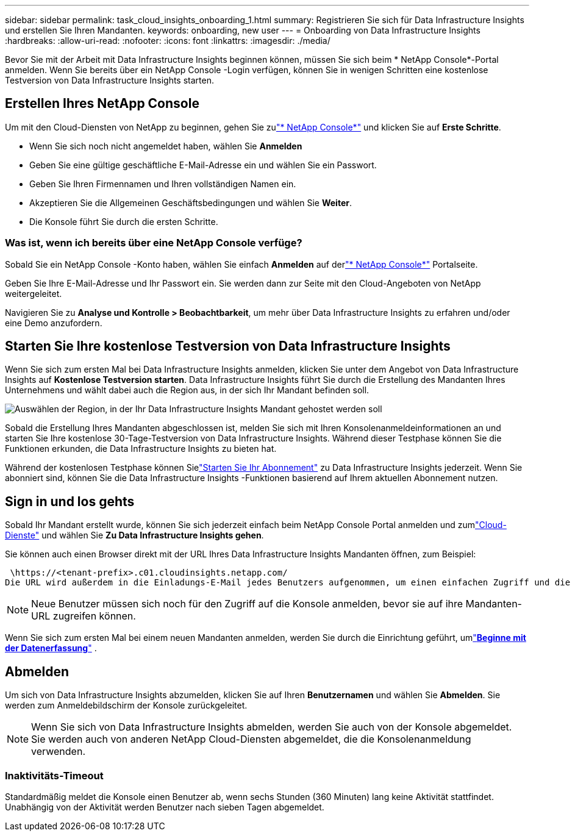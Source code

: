 ---
sidebar: sidebar 
permalink: task_cloud_insights_onboarding_1.html 
summary: Registrieren Sie sich für Data Infrastructure Insights und erstellen Sie Ihren Mandanten. 
keywords: onboarding, new user 
---
= Onboarding von Data Infrastructure Insights
:hardbreaks:
:allow-uri-read: 
:nofooter: 
:icons: font
:linkattrs: 
:imagesdir: ./media/


[role="lead"]
Bevor Sie mit der Arbeit mit Data Infrastructure Insights beginnen können, müssen Sie sich beim * NetApp Console*-Portal anmelden.  Wenn Sie bereits über ein NetApp Console -Login verfügen, können Sie in wenigen Schritten eine kostenlose Testversion von Data Infrastructure Insights starten.



== Erstellen Ihres NetApp Console

Um mit den Cloud-Diensten von NetApp zu beginnen, gehen Sie zulink:https://console.netapp.com/["* NetApp Console*"^] und klicken Sie auf *Erste Schritte*.

* Wenn Sie sich noch nicht angemeldet haben, wählen Sie *Anmelden*
* Geben Sie eine gültige geschäftliche E-Mail-Adresse ein und wählen Sie ein Passwort.
* Geben Sie Ihren Firmennamen und Ihren vollständigen Namen ein.
* Akzeptieren Sie die Allgemeinen Geschäftsbedingungen und wählen Sie *Weiter*.
* Die Konsole führt Sie durch die ersten Schritte.




=== Was ist, wenn ich bereits über eine NetApp Console verfüge?

Sobald Sie ein NetApp Console -Konto haben, wählen Sie einfach *Anmelden* auf derlink:https://console.netapp.com/["* NetApp Console*"^] Portalseite.

Geben Sie Ihre E-Mail-Adresse und Ihr Passwort ein.  Sie werden dann zur Seite mit den Cloud-Angeboten von NetApp weitergeleitet.

Navigieren Sie zu *Analyse und Kontrolle > Beobachtbarkeit*, um mehr über Data Infrastructure Insights zu erfahren und/oder eine Demo anzufordern.



== Starten Sie Ihre kostenlose Testversion von Data Infrastructure Insights

Wenn Sie sich zum ersten Mal bei Data Infrastructure Insights anmelden, klicken Sie unter dem Angebot von Data Infrastructure Insights auf *Kostenlose Testversion starten*.  Data Infrastructure Insights führt Sie durch die Erstellung des Mandanten Ihres Unternehmens und wählt dabei auch die Region aus, in der sich Ihr Mandant befinden soll.

image:trial_region_selector.png["Auswählen der Region, in der Ihr Data Infrastructure Insights Mandant gehostet werden soll"]

Sobald die Erstellung Ihres Mandanten abgeschlossen ist, melden Sie sich mit Ihren Konsolenanmeldeinformationen an und starten Sie Ihre kostenlose 30-Tage-Testversion von Data Infrastructure Insights.  Während dieser Testphase können Sie die Funktionen erkunden, die Data Infrastructure Insights zu bieten hat.

Während der kostenlosen Testphase können Sielink:concept_subscribing_to_cloud_insights.html["Starten Sie Ihr Abonnement"] zu Data Infrastructure Insights jederzeit.  Wenn Sie abonniert sind, können Sie die Data Infrastructure Insights -Funktionen basierend auf Ihrem aktuellen Abonnement nutzen.



== Sign in und los gehts

Sobald Ihr Mandant erstellt wurde, können Sie sich jederzeit einfach beim NetApp Console Portal anmelden und zumlink:https://services.cloud.netapp.com["Cloud-Dienste"] und wählen Sie *Zu Data Infrastructure Insights gehen*.

Sie können auch einen Browser direkt mit der URL Ihres Data Infrastructure Insights Mandanten öffnen, zum Beispiel:

 \https://<tenant-prefix>.c01.cloudinsights.netapp.com/
Die URL wird außerdem in die Einladungs-E-Mail jedes Benutzers aufgenommen, um einen einfachen Zugriff und die Speicherung als Lesezeichen zu ermöglichen.  Wenn der Benutzer noch nicht bei der Konsole angemeldet ist, wird er aufgefordert, sich anzumelden.


NOTE: Neue Benutzer müssen sich noch für den Zugriff auf die Konsole anmelden, bevor sie auf ihre Mandanten-URL zugreifen können.

Wenn Sie sich zum ersten Mal bei einem neuen Mandanten anmelden, werden Sie durch die Einrichtung geführt, umlink:task_getting_started_with_cloud_insights.html["*Beginne mit der Datenerfassung*"] .



== Abmelden

Um sich von Data Infrastructure Insights abzumelden, klicken Sie auf Ihren *Benutzernamen* und wählen Sie *Abmelden*.  Sie werden zum Anmeldebildschirm der Konsole zurückgeleitet.


NOTE: Wenn Sie sich von Data Infrastructure Insights abmelden, werden Sie auch von der Konsole abgemeldet.  Sie werden auch von anderen NetApp Cloud-Diensten abgemeldet, die die Konsolenanmeldung verwenden.



=== Inaktivitäts-Timeout

Standardmäßig meldet die Konsole einen Benutzer ab, wenn sechs Stunden (360 Minuten) lang keine Aktivität stattfindet.  Unabhängig von der Aktivität werden Benutzer nach sieben Tagen abgemeldet.
